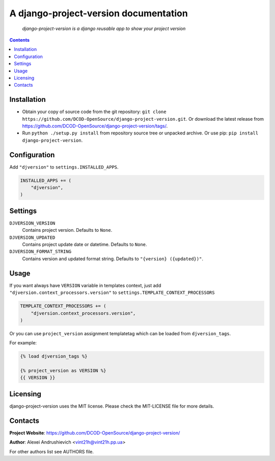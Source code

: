 .. django-project-version
.. README.rst


A django-project-version documentation
======================================

    *django-project-version is a django reusable app to show your project version*

.. contents::

Installation
------------
* Obtain your copy of source code from the git repository: ``git clone https://github.com/DCOD-OpenSource/django-project-version.git``. Or download the latest release from https://github.com/DCOD-OpenSource/django-project-version/tags/.
* Run ``python ./setup.py install`` from repository source tree or unpacked archive. Or use pip: ``pip install django-project-version``.

Configuration
-------------
Add ``"djversion"`` to ``settings.INSTALLED_APPS``.

.. code-block:: python

    INSTALLED_APPS += (
        "djversion",
    )


Settings
--------
``DJVERSION_VERSION``
    Contains project version. Defaults to ``None``.

``DJVERSION_UPDATED``
    Contains project update date or datetime. Defaults to ``None``.

``DJVERSION_FORMAT_STRING``
    Contains version and updated format string. Defaults to ``"{version} ({updated})"``.

Usage
-----
If you want always have ``VERSION`` variable in templates context, just add ``"djversion.context_processors.version"`` to ``settings.TEMPLATE_CONTEXT_PROCESSORS``

.. code-block:: python

    TEMPLATE_CONTEXT_PROCESSORS += (
        "djversion.context_processors.version",
    )


Or you can use ``project_version`` assignment templatetag which can be loaded from ``djversion_tags``.

For example:

.. code-block:: django

    {% load djversion_tags %}

    {% project_version as VERSION %}
    {{ VERSION }}


Licensing
---------
django-project-version uses the MIT license. Please check the MIT-LICENSE file for more details.

Contacts
--------
**Project Website**: https://github.com/DCOD-OpenSource/django-project-version/

**Author**: Alexei Andrushievich <vint21h@vint21h.pp.ua>

For other authors list see AUTHORS file.
